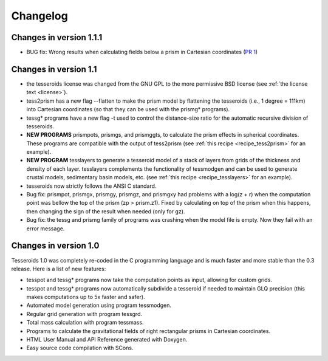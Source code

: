 .. _changes:

Changelog
=========

Changes in version 1.1.1
------------------------

* BUG fix: Wrong results when calculating fields below a prism in Cartesian
  coordinates (`PR 1 <https://github.com/leouieda/tesseroids/pull/1>`__)

Changes in version 1.1
----------------------

* the tesseroids license was changed from the GNU GPL
  to the more permissive BSD license
  (see :ref:`the license text <license>`).
* tess2prism has a new flag --flatten
  to make the prism model by flattening the tesseroids
  (i.e., 1 degree = 111km) into Cartesian coordinates
  (so that they can be used with the prismg* programs).
* tessg* programs have a new flag -t
  used to control the distance-size ratio for the automatic recursive division
  of tesseroids.
* **NEW PROGRAMS** prismpots, prismgs, and prismggts,
  to calculate the prism effects
  in spherical coordinates.
  These programs are compatible with the output of tess2prism
  (see :ref:`this recipe <recipe_tess2prism>` for an example).
* **NEW PROGRAM** tesslayers to generate a tesseroid model of a stack of layers
  from grids of the thickness and density of each layer.
  tesslayers complements the functionality of tessmodgen
  and can be used to generate crustal models,
  sedimentary basin models, etc.
  (see :ref:`this recipe <recipe_tesslayers>` for an example).
* tesseroids now strictly follows the ANSI C standard.
* Bug fix: prismpot, prismgx, prismgy, prismgz, and prismgxy had problems with
  a log(z + r) when the computation point was bellow the top of the prism
  (zp > prism.z1). Fixed by calculating on top of the prism when this happens,
  then changing the sign of the result when needed (only for gz).
* Bug fix: the tessg and prismg family of programs was crashing when the model
  file is empty. Now they fail with an error message.


Changes in version 1.0
----------------------

Tesseroids 1.0 was completely re-coded in the C programming language
and is much faster and more stable than the 0.3 release.
Here is a list of new features:

* tesspot and tessg* programs now take the computation points as input,
  allowing for custom grids.
* tesspot and tessg* programs now automatically subdivide a tesseroid
  if needed to maintain GLQ precision
  (this makes computations up to 5x faster and safer).
* Automated model generation using program tessmodgen.
* Regular grid generation with program tessgrd.
* Total mass calculation with program tessmass.
* Programs to calculate the gravitational fields
  of right rectangular prisms in Cartesian coordinates.
* HTML User Manual and API Reference generated with Doxygen.
* Easy source code compilation with SCons.
